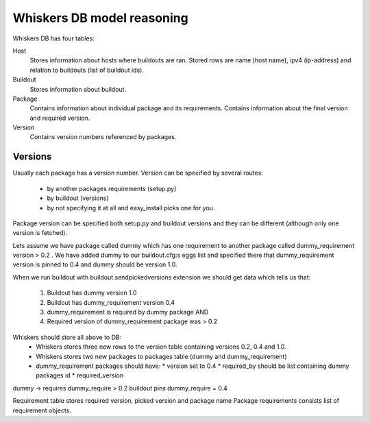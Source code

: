 Whiskers DB model reasoning
===========================

Whiskers DB has four tables:

Host
    Stores information about hosts where buildouts are ran. Stored rows are
    name (host name), ipv4 (ip-address) and relation to buildouts (list of
    buildout ids).

Buildout
    Stores information about buildout.

Package
    Contains information about individual package and its requirements.
    Contains information about the final version and required version.

Version
    Contains version numbers referenced by packages.


Versions
--------

Usually each package has a version number. Version can be specified by several
routes:

 * by another packages requirements (setup.py)
 * by buildout (versions)
 * by not specifying it at all and easy_install picks one for you.

Package version can be specified both setup.py and buildout versions and they
can be different (although only one version is fetched).

Lets assume we have package called dummy which has one requirement to another
package called dummy_requirement version > 0.2 . We have added dummy to our
buildout.cfg:s eggs list and specified there that dummy_requirement version
is pinned to 0.4 and dummy should be version 1.0.

When we run buildout with buildout.sendpickedversions extension we should get
data which tells us that:

 1) Buildout has dummy version 1.0
 2) Buildout has dummy_requirement version 0.4
 3) dummy_requirement is required by dummy package AND
 4) Required version of dummy_requirement package was > 0.2

Whiskers should store all above to DB:
 * Whiskers stores three new rows to the version table containing versions
   0.2, 0.4 and 1.0.
 * Whiskers stores two new packages to packages table (dummy and
   dummy_requirement)
 * dummy_requirement packages should have:
   * version set to 0.4
   * required_by should be list containing dummy packages id
   * required_version 

dummy -> requires dummy_require > 0.2
buildout pins dummy_require = 0.4

Requirement table stores required version, picked version and package name
Package requirements consists list of requirement objects.
